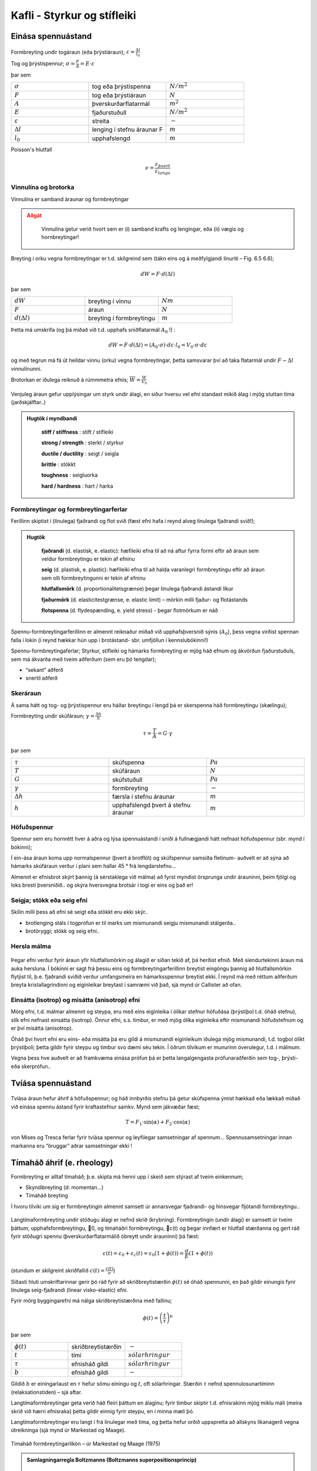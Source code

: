 Kafli - Styrkur og stífleiki
============================

Einása spennuástand
~~~~~~~~~~~~~~~~~~~

.. figure:: ./myndir/kafli06/einasaspennuastand.png
  :align: center
  :width: 70%


Formbreyting undir togáraun (eða þrýstiáraun); :math:`\varepsilon = \frac{\Delta l}{l_0}`

Tog og þrýstispennur; :math:`\sigma = \frac{F}{A}=E\cdot\varepsilon`

þar sem 

.. list-table:: 
  :widths: 5 5 5
  :header-rows: 0

  * - :math:`\sigma`
    - tog eða þrýstispenna
    - :math:`N/m^2`
  * - :math:`F`
    - tog eða þrýstiáraun
    - :math:`N`
  * - :math:`A`
    - þverskurðarflatarmál
    - :math:`m^2`
  * - :math:`E`
    - fjaðurstuðull
    - :math:`N/m^2`
  * - :math:`\varepsilon`
    - streita
    - :math:`-`
  * - :math:`\Delta l`
    - lenging í stefnu áraunar F
    - :math:`m`
  * - :math:`l_0`
    - upphafslengd
    - :math:`m`
  
Poisson's hlutfall

.. math::
  \nu = \frac{\varepsilon_{þvert}}{\varepsilon_{langs}}

Vinnulína og brotorka
---------------------

Vinnulína er samband áraunar og formbreytingar

.. admonition:: Aðgát
    :class: caution

        Vinnulína getur verið hvort sem er (i) samband krafts og lengingar, eða (ii) vægis og hornbreytingar!

Breyting í orku vegna formbreytingar er t.d. skilgreind sem (tákn eins og á meðfylgjandi
línuriti – Fig. 6.5 6.6);

.. math::
  dW = F \cdot d(\Delta l)

þar sem 

.. list-table:: 
  :widths: 5 5 5
  :header-rows: 0

  * - :math:`dW`
    - breyting í vinnu
    - :math:`Nm`
  * - :math:`F`
    - áraun
    - :math:`N`
  * - :math:`d(\Delta l)`
    - breyting í formbreytingu
    - :math:`m`

Þetta má umskrifa (og þá miðað við t.d. upphafs sniðflatarmál :math:`A_0` !) :

.. math::
  dW = F \cdot d(\Delta l)=(A_0 \cdot \sigma) \cdot d \varepsilon \cdot l_0 = V_0 \cdot \sigma \cdot d \varepsilon

og með tegrun má fá út heildar vinnu (orku) vegna formbreytingar, þetta samsvarar því
að taka flatarmál undir :math:`F-\Delta l` vinnulínunni.

Brotorkan er iðulega reiknuð á rúmmmetra efnis; :math:`\overline{W} = \frac{W}{V_0}`

.. figure:: ./myndir/kafli06/vinnulinur.png
  :align: center
  :width: 70%

Venjuleg áraun gefur upplýsingar um styrk undir álagi, en síður hversu vel efni standast
mikið álag í mjög stuttan tíma (jarðskjálftar..)

.. youtube:: BHZALtqAjeM

.. admonition:: Hugtök í myndbandi
    :class: tip

      **stiff / stiffness** : stíft / stífleiki

      **strong / strength** : sterkt / styrkur  

      **ductile / ductility** : seigt / seigla

      **brittle** : stökkt 

      **toughness** : seigluorka

      **hard / hardness** : hart / harka




Formbreytingar og formbreytingarferlar
--------------------------------------

Ferillinn skiptist í (línulega) fjaðrandi og flot svið (fæst efni hafa í reynd alveg línulega
fjaðrandi svið!);

.. admonition:: Hugtök
    :class: tip

      **fjaðrandi** (d. elastisk, e. elastic): hæfileiki efna til að ná aftur fyrra formi eftir að áraun sem veldur formbreytingu er tekin af efninu
      
      **seig** (d. plastisk, e. plastic): hæfileiki efna til að halda varanlegri formbreytingu eftir að áraun sem olli formbreytingunni er tekin af efninu
      
      **hlutfallsmörk** (d. proportionalitetsgrænse) þegar línulega fjaðrandi ástandi líkur
      
      **fjaðurmörk** (d. elasticitestgrænse, e. elastic limit) – mörkin milli fjaður- og flotástands
      
      **flotspenna** (d. flydespænding, e. yield stress) - þegar flotmörkum er náð

Spennu-formbreytingarferillinn er almennt reiknaður miðað við upphafsþversnið sýnis
(:math:`A_0`), þess vegna virðist spennan falla í lokin (í reynd hækkar hún upp í brotástand- sbr.
umfjöllun í kennslubókinni!)

Spennu-formbreytingaferlar;
Styrkur, stífleiki og hámarks formbreyting er mjög háð efnum og ákvörðun fjaðurstuðuls, sem má ákvarða með tveim aðferðum (sem eru þó tengdar);

- “sekant” aðferð
- snertil aðferð

.. figure:: ./myndir/kafli06/vinnulinastals.png
  :align: center
  :width: 70%

.. figure:: ./myndir/kafli06/vinnulinurymissaefna.png
  :align: center
  :width: 70%

Skeráraun
---------

Á sama hátt og tog- og þrýstispennur eru háðar breytingu í lengd þá er skerspenna háð
formbreytingu (skælingu);

Formbreyting undir skúfáraun; :math:`\gamma = \frac{\Delta h}{h}` 

.. math::
  \tau = \frac{T}{A} = G \cdot \gamma

þar sem 

.. list-table:: 
  :widths: 5 5 5
  :header-rows: 0

  * - :math:`\tau`
    - skúfspenna
    - :math:`Pa`
  * - :math:`T`
    - skúfáraun
    - :math:`N`
  * - :math:`G`
    - skúfstuðull
    - :math:`Pa`
  * - :math:`\gamma`
    - formbreyting
    - :math:`-`
  * - :math:`\Delta h`
    - færsla í stefnu áraunar
    - :math:`m`
  * - :math:`h`
    - upphafslengd þvert á stefnu áraunar
    - :math:`m`

Höfuðspennur
------------
Spennur sem eru hornrétt hver á aðra og lýsa spennuástandi í sniði á fullnægjandi hátt
nefnast höfuðspennur (sbr. mynd í bókinni);

Í ein-ása áraun koma upp normalspennur (þvert á brotflöt) og skúfspennur samsíða
fletinum- auðvelt er að sýna að hámarks skúfáraun verður í plani sem hallar 45 ° frá
lengdarstefnu...

Almennt er efnisbrot skýrt þannig (á sérstaklega við málma) að fyrst myndist örsprunga
undir árauninni, þeim fjölgi og loks bresti þversniðið.. og skýra hversvegna brotsár í togi
er eins og það er!

Seigja; stökk eða seig efni
---------------------------
Skilin milli þess að efni sé seigt eða stökkt eru ekki skýr..

- brotlenging stáls í togprófun er til marks um mismunandi seigju mismunandi stálgerða..
- brotöryggi; stökk og seig efni..

Hersla málma
------------

.. figure:: ./myndir/kafli06/herslamalma.png
  :align: center
  :width: 70%

Þegar efni verður fyrir áraun yfir
hlutfallsmörkin og álagið er síðan tekið af,
þá herðist efnið. Með síendurtekinni áraun
má auka hersluna. Í bókinni er sagt frá
þessu eins og formbreytingarferillinn
breytist eingöngu þannig að hlutfallsmörkin
flytjist til, þ.e. fjaðrandi sviðið verður
umfangsmeira en hámarksspennur breytist
ekki. Í reynd má með réttum aðferðum
breyta kristallagrindinni og eiginleikar
breytast í samræmi við það, sjá mynd úr
Callister að ofan.

Einsátta (isotrop) og misátta (anisotrop) efni
----------------------------------------------

Mörg efni, t.d. málmar almennt og steypa, eru með eins eiginleika í ólíkar stefnur
höfuðása (þrýstiþol t.d. óháð stefnu), slík efni nefnast einsátta (isotrop). Önnur efni, s.s.
timbur, er með mjög ólíka eiginleika eftir mismunandi höfuðstefnum og er því misátta
(anisotrop).

Óháð því hvort efni eru eins- eða misátta þá eru gildi á mismunandi eiginleikum iðulega
mjög mismunandi, t.d. togþol ólíkt þrýstiþoli; þetta gildir fyrir steypu og timbur svo
dæmi séu tekin. Í öðrum tilvikum er munurinn óverulegur, t.d. í málmum.

Vegna þess hve auðvelt er að framkvæma einása prófun þá er þetta langalgengasta
prófunaraðferðin sem tog-, þrýsti- eða skerprófun..

Tvíása spennuástand
~~~~~~~~~~~~~~~~~~~

.. figure:: ./myndir/kafli06/tviasakraftar.png
  :align: center
  :width: 70%


Tvíása áraun hefur áhrif á höfuðspennur; og háð
innbyrðis stefnu þá getur skúfspenna ýmist hækkað
eða lækkað miðað við einása spennu ástand fyrir kraftastefnur samkv.
Mynd sem jákvæðar fæst;

.. math::
  T = F_1 \cdot \sin{(\alpha)} + F_2 \cdot \cos{(\alpha)}

von Mises og Tresca ferlar fyrir tvíása
spennur og leyfilegar samsetningar af
spennum... Spennusamsetningar innan
markanna eru “öruggar” aðrar
samsetningar ekki !

.. figure:: ./myndir/kafli06/vonMises.png
  :align: center
  :width: 70%


Tímaháð áhrif (e. rheology)
~~~~~~~~~~~~~~~~~~~~~~~~~~~

Formbreyting er alltaf tímaháð; þ.e. skipta má henni upp í skeið sem stýrast af tveim
einkennum;

- Skyndibreyting (d: momentan...)
- Tímaháð breyting

Í hvoru tilviki um sig er formbreytingin almennt samsett úr annarsvegar fjaðrandi- og
hinsvegar fljótandi formbreytingu..

.. figure:: ./myndir/kafli06/rheology.png
  :align: center
  :width: 70%

Langtímaformbreyting undir stöðugu álagi er nefnd skrið (krybning).
Formbreytingin (undir álagi) er samsett úr tveim þáttum; upphafsformbreytingu, 0, og
tímaháðri formbreytingu, c(t) og þegar innfært er hlutfall stærðanna og gert ráð fyrir
stöðugri spennu (þverskurðarflatarmálið óbreytt undir árauninni) þá fæst:

.. math::
  \varepsilon(t) = \varepsilon_0 + \varepsilon_c(t) = \varepsilon_0(1 + \phi(t)) = \frac{\sigma}{E}(1+\phi(t))

(stundum er skilgreint skriðfallið :math:`c(t)=\frac{\varepsilon(t)}{\sigma}`)

Síðasti hluti umskriftarinnar gerir þó ráð fyrir að skriðbreytistærðin :math:`\phi(t)` sé óháð
spennunni, en það gildir einungis fyrir línulega seig-fjaðrandi (linear visko-elastic) efni.

Fyrir mörg byggingarefni má nálga skriðbreytistærðina með fallinu;

.. math::
  \phi(t) = \left ( \frac{t}{\tau} \right)^b

þar sem 

.. list-table:: 
  :widths: 5 5 5
  :header-rows: 0

  * - :math:`\phi(t)`
    - skriðbreytistærðin
    - :math:`-`
  * - :math:`t`
    - tími
    - :math:`sólarhringur`
  * - :math:`\tau`
    - efnisháð gildi
    - :math:`sólarhringur`
  * - :math:`b`
    - efnisháð gildi
    - :math:`-`

Gildið :math:`b` er einingarlaust en :math:`\tau` hefur sömu einingu og :math:`t`, oft sólarhringar. Stærðin :math:`\tau`
nefnd spennulosunartíminn (relaksationstiden) – sjá aftar.

Langtímaformbreytingar geta verið háð fleiri þáttum en álaginu; fyrir timbur skiptir t.d.
efnisrakinn mjög miklu máli (meira skrið við hærri efnisraka) þetta gildir einnig fyrir
steypu, en í minna mæli þó.

Langtímaformbreytingar eru langt í frá línulegar með tíma, og þetta hefur orðið
uppspretta að allskyns líkanagerð vegna útreikninga (sjá mynd úr Markestad og Maage).

.. figure:: ./myndir/kafli06/formbreytingarlikon.png
  :align: center
  :width: 70%

Tímaháð formbreytingarlíkön – úr Markestad og Maage (1975)

.. admonition:: Samlagningarregla Boltzmanns (Boltzmanns superpositionsprincip)
    :class: important

      Formbreytingar (eða spennur) frá mismunandi áhrifum má leggja saman (vel þekkt úr þolhönnun)..

Spennulosun (relaksation)
-------------------------

Þegar formbreytingu (t.d. lengingu) efnis er haldið stöðugri yfir lengri tíma þá á sér stað
spennulosun, þ.e. upphafsspennan lækkar.. (þetta er vel þekkt úr for- og eftirspenntum
burðarvirkjum).

.. figure:: ./myndir/kafli06/spennulosun.png
  :align: center
  :width: 70%

Fyrir spennulosun er skilgreint spennulosunarfall, :math:`r(t)`

.. math:: 
  \sigma(t) = \varepsilon \cdot r(t)

Spennulosun og skrið stafa af hliðstæðri (sömu) breytingu í efninu, en þessi áhrif eru lítt
kunn enn sem komið er..það verða því tengsl milli skriðfallsins, :math:`c(t)`, og
spennulosunarfallsins, :math:`r(t)` og í þeim tilfellum sem skrifa má skriðbreytistærðina :math:`\phi(t)` sem
veldisfall, þá gildir fyrir :math:`b<0,3` ;

.. math::
  r(t)=\frac{1}{c(t)} =\frac{E}{\left( 1 + \left( \frac{t}{\tau} \right)^b  \right)}


Atriði sem hafa áhrif:
Skrið er háð uppbyggingu og ytri áhrifum (það er ekki augljóst hvort öll atriðin eru
innbyrðis óháð?!);

Uppbygging

* Efnistegund (málmur, steypa,...)
* Efnisgerð (holrýmd,...)
* Efnisgæðum (styrkur, stífleiki,...)

Ytri þættir

* Tími
* Spennuástand
* Forsaga (hvernig og hvenær)
* Hitastig
* Efnisraki
* Efnisstærðir

.. figure:: ./myndir/kafli06/betongrheology.png
  :align: center
  :width: 70%

“Isokrone” spennu-formbreytingar línuritið sýnir sambandið milli augnabliks brotstyrks,
skriðs og spennulosunar fyrir steypu.
Skýringar;

1- fjórðungur “Dynamisk” línan sýnir niðurstöður fyrir prófun sem er keyrð mjög hratt
(ekkert skrið !)
“20 min” línan sýnir niðurstöður fyrir dæmigerða skammtímaprófun
Aðrar línur fyrir prófun í tiltekinn dagafjölda og loks skriðmörkin við
óendanlegan tíma (efri mörk skriðs)

2- fjórðungur sýnir tímaháða spennulosun við gefna (sömu) formbreytingu í efni

4- fjórðungur sýnir tímaháð skrið fyrir gefna (sömu) spennu í efni

Þreyta (udmattelse)
~~~~~~~~~~~~~~~~~~~

Þegar efni verður fyrir síendurteknu álagi (álagshrinum) þá getur slíkt framkallað
þreytubrot (þetta er almennt skýrt þannig að örsprungur (e:microcracks) séu til staðar í
efni, eða myndist, og þær vaxi með hverri álagshrinu þar til brotstyrkur efnis er minni en brotáraunin). Þreytubrot getur þannig orðið við lægri spennur heldur en sem samsvarar
uppgefnum kennistyrk efnis..
Brotspenna í þreytu reynist vera háð

.. math::
  \textrm{Fjölda álagshrina    } N
.. math:: 
  \textrm{Meðalspennu    } \sigma_m = \frac{\sigma_{max} + \sigma_{min}}{2}

.. math::
  \textrm{Sveifluútslagi (amplitud)    }\sigma_a = \frac{\sigma_{max} - \sigma_{min}}{2}

(Ath..fyrir stál eru spennurnar iðulega látnar sveiflast um 0, og þá miðað allan mun á
hæstu og lægstu spennu, reiknað með formerki)..
Prófun á þreytuþoli efnis er gerð með mismunandi áraun stöðuga sveiflutíðni,
niðurstaðan er sýnd sem Wöhler kúrfur eða Smith graf (í báðum tilvikum sjást áhrif
sveifluútslags og meðalspennu, sem fall af sveiflufjölda);

.. figure:: ./myndir/kafli06/Smithdiagram.png
  :align: center
  :width: 70%

.. figure:: ./myndir/kafli06/SmithdiagramStal.png
  :align: center
  :width: 70%

Smith graf er gert fyrir ákveðinn fjölda sveiflna, oft :math:`N=2 \cdot 10^6`, og sýnir allar
samsetningar af sveifluútslagi (y-ás) og meðalspennu (x-ás) sem eru leyfilegar
(svæðið innan línuumslags hverrar stálgerðar).
ATH: Hlutskaðakenninguna (delskadehypotes); lögð eru saman áhrif mismunandi
gerða álagshrina, n1, n2, n3 með hámarkssveiflufjöldann hver um sig N1, N2, N3,...

Viðnám og slitstyrkur
~~~~~~~~~~~~~~~~~~~~~

Skilgreindur viðnámsstuðull, :math:\mu (mismunandi fyrir kyrrstætt ástand eða ástand á
hreyfingu..)

.. math::
  \mu = \textrm{þverkraftur/normalkraftur}

(þverkraftur ákvarðast af álaginu sem þarf til að hreyfa normalkraftinn; þ.e. hlutinn)
Skriðöryggi... (á íþróttagólfum er það snúningur sem er ákvarðandi..!)
Slitstyrkur; hvað þolir efni mikinn núning..

Efnisprófanir (styrkprófanir)
~~~~~~~~~~~~~~~~~~~~~~~~~~~~~

Algengar efnisprófanir;

* Togþol - og fjaðurstuðull
  Mælt í togbekk; kraftur og lenging, oft einnig brotlenging
* Þrýstiþol - og fjaðurstuðull
  Mælt í álagspressu; kraftur og samþjöppun, oft einnig stærðarbreyting þvert á
  álagsstefnu
* Beygjutogþol - og fjaðurstuðull
  Mælt í álagspressu; ýmist sem eitt miðjuálag eða tvö..; kraftur og niðurbeygja
* Kleyfni
  Mælt í álagspressu; hámarkskraftur
* Harka..
  Hlut þrýst í efnið og -
  
  “þvermál” fars mælt;
  
  - Brinell
  - Vicker

  Dýpt fars mæld
  
  - Rockwell (málmar)
  - Shore (fjölliður)
  - Brinell eða Janka (timbur)
  - Bring (gólfefni)

* Slagharka
  Þetta er í reynd mæling á brotorku efnis og nýtist því til að meta getu efnis til að
  taka við höggum, og er iðulega notað sem prófun í tengslum við þróun og eftirlit:

* Slitþol (e: abrasion test)
  Mælt með núningi... ýmsar útfærslur (hjól, sléttur flötur,.. )

  .. figure:: ./myndir/kafli06/slagharka.png
    :align: center
    :width: 50%

Atriði sem hafa áhrif á mat á prófunarniðurstöðum
-------------------------------------------------

* Dreifing í niðurstöðum (Björn et al. 1992)

  .. figure:: ./myndir/kafli06/dreifing.png
    :align: center
    :width: 50%

* Lögun sýnis .. þetta skiptir verulegu máli og er því almennt skilgreint í viðeigandi prófunarstaðli!

* Álagshraði
  Mældur brotstyrkur er verulega háður álagshraðanum; stuttur tími -> hlutfallslega
  hátt gildi (lítill hraði og áhrif skriðs koma inn í mæliniðurstöðuna!)

* Stærð sýnis (stærðaráhrif) (Björn et al. 1992)

  .. figure:: ./myndir/kafli06/staerdarahrif.png
    :align: center
    :width: 50%

* Hitastig og raki
  Hitastig skiptir oftast litlu máli, undantekning er helst nema fyrir plastefni
  Raki skiptir alltaf verulegu máli þegar rakadræg efni eiga í hlut; efnisstyrkur og
  stífleiki t.d. timburs er mjög háður efnisraka (sbr. umfjöllun um timbur síðar!).